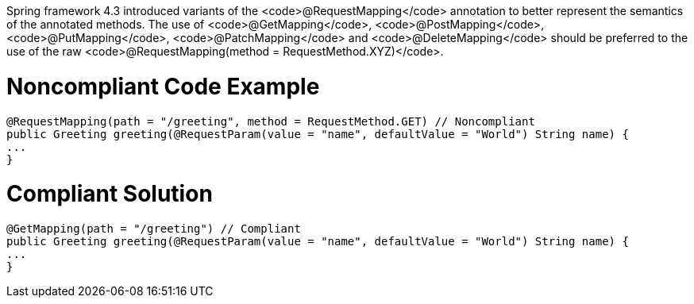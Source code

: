 Spring framework 4.3 introduced variants of the <code>@RequestMapping</code> annotation to better represent the semantics of the annotated methods. The use of <code>@GetMapping</code>, <code>@PostMapping</code>, <code>@PutMapping</code>, <code>@PatchMapping</code> and <code>@DeleteMapping</code> should be preferred to the use of the raw <code>@RequestMapping(method = RequestMethod.XYZ)</code>.

= Noncompliant Code Example

----
@RequestMapping(path = "/greeting", method = RequestMethod.GET) // Noncompliant
public Greeting greeting(@RequestParam(value = "name", defaultValue = "World") String name) {
...
}
----

= Compliant Solution

----
@GetMapping(path = "/greeting") // Compliant
public Greeting greeting(@RequestParam(value = "name", defaultValue = "World") String name) {
...
}
----


